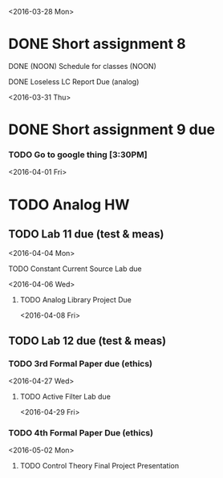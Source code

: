 # Schedule 

<2016-03-28 Mon>
* DONE Short assignment 8
****** DONE (NOON) Schedule for classes (NOON)
**** DONE Loseless LC Report Due (analog)

<2016-03-31 Thu>
* DONE Short assignment 9 due
*** TODO Go to google thing [3:30PM]

<2016-04-01 Fri>
* TODO Analog HW
** TODO Lab 11 due (test & meas)

<2016-04-04 Mon>
**** TODO Constant Current Source Lab due

<2016-04-06 Wed>
***** TODO Analog Library Project Due 

<2016-04-08 Fri>
** TODO Lab 12 due (test & meas)
*** TODO 3rd Formal Paper due (ethics)

<2016-04-27 Wed>
**** TODO Active Filter Lab due

<2016-04-29 Fri>
*** TODO 4th Formal Paper Due (ethics)

<2016-05-02 Mon>
****** TODO Control Theory Final Project Presentation
